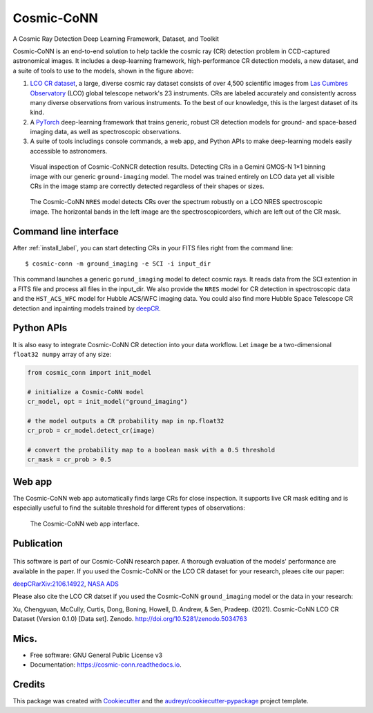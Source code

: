 ============
Cosmic-CoNN
============

A Cosmic Ray Detection Deep Learning Framework, Dataset, and Toolkit

.. image:: /_static/Cosmic-CoNN_overview.png
        :alt: Cosmic-CoNN overview

Cosmic-CoNN is an end-to-end solution to help tackle the cosmic ray (CR) detection problem in CCD-captured astronomical images. It includes a deep-learning framework, high-performance CR detection models, a new dataset, and a suite of tools to use to the models, shown in the figure above:

1. `LCO CR dataset <https://zenodo.org/record/5034763>`_, a large, diverse cosmic ray dataset  consists of over 4,500 scientific images from `Las Cumbres Observatory <https://lco.global/>`_ (LCO) global telescope network's 23 instruments. CRs are labeled accurately and consistently across many diverse observations from various instruments. To the best of our knowledge, this is the largest dataset of its kind. 

2. A `PyTorch <https://pytorch.org/>`_ deep-learning framework that trains generic, robust CR detection models for ground- and space-based imaging data, as well as spectroscopic observations.

3. A suite of tools includings console commands, a web app, and Python APIs to make deep-learning models easily accessible to astronomers.

.. figure:: /_static/fig11_gemini_results_demo.png
        :alt: Detection demo on Gemini data

        Visual inspection of Cosmic-CoNNCR detection results. Detecting CRs in a Gemini GMOS-N 1×1 binning image with our generic ``ground-imaging`` model. The model was trained entirely on LCO data yet all visible CRs in the image stamp are correctly detected regardless of their shapes or sizes.

.. figure:: /_static/fig11_nres_result_0034_1.png
        :alt: Detection demo on LCO NRES data

        The Cosmic-CoNN ``NRES`` model detects CRs over the spectrum robustly on a LCO NRES spectroscopic image. The horizontal bands in the left image are the spectroscopicorders, which are left out of the CR mask.

Command line interface
======================

After :ref:`install_label`, you can start detecting CRs in your FITS files right from the command line::

  $ cosmic-conn -m ground_imaging -e SCI -i input_dir

This command launches a generic ``gorund_imaging`` model to detect cosmic rays. It reads data from the SCI extention in a FITS file and process all files in the input_dir. We also provide the ``NRES`` model for CR detection in spectroscopic data and the ``HST_ACS_WFC`` model for Hubble ACS/WFC imaging data. You could also find more Hubble Space Telescope CR detection and inpainting models trained by `deepCR <https://github.com/profjsb/deepCR>`_.

Python APIs
===========

It is also easy to integrate Cosmic-CoNN CR detection into your data workflow. Let ``image`` be a two-dimensional ``float32 numpy`` array of any size:

.. code-block:: python

  from cosmic_conn import init_model

  # initialize a Cosmic-CoNN model
  cr_model, opt = init_model("ground_imaging")

  # the model outputs a CR probability map in np.float32
  cr_prob = cr_model.detect_cr(image)

  # convert the probability map to a boolean mask with a 0.5 threshold
  cr_mask = cr_prob > 0.5

Web app
=======

The Cosmic-CoNN web app automatically finds large CRs for close inspection. It supports live CR mask editing and is especially useful to find the suitable threshold for different types of observations:

.. figure:: /_static/cosmic_conn_web_app_interface.png
  :alt: an image shows the web-based CR detector interface

  The Cosmic-CoNN web app interface.

Publication
===========

.. figure:: /_static/paper_with_shadow.png

This software is part of our Cosmic-CoNN research paper. A thorough evaluation of the models' performance are available in the paper. If you used the Cosmic-CoNN or the LCO CR dataset for your research, pleaes cite our paper:

`deepCRarXiv:2106.14922 <https://arxiv.org/abs/2106.14922>`_, `NASA ADS <https://ui.adsabs.harvard.edu/abs/2021arXiv210614922X/abstract>`_

Please also cite the LCO CR datset if you used the Cosmic-CoNN ``ground_imaging`` model or the data in your research:

Xu, Chengyuan, McCully, Curtis, Dong, Boning, Howell, D. Andrew, & Sen, Pradeep. (2021). Cosmic-CoNN LCO CR Dataset (Version 0.1.0) [Data set]. Zenodo. http://doi.org/10.5281/zenodo.5034763


Mics.
=====

.. image:: https://img.shields.io/pypi/v/cosmic-conn.svg
        :target: https://pypi.python.org/pypi/cosmic-conn

.. image:: https://readthedocs.org/projects/cosmic-conn/badge/?version=latest
        :target: https://cosmic-conn.readthedocs.io/en/latest/?version=latest
        :alt: Documentation Status

.. image:: http://img.shields.io/badge/powered%20by-AstroPy-orange.svg?style=flat
        :: target: http://www.astropy.org/
        :alt: astropy

* Free software: GNU General Public License v3
* Documentation: https://cosmic-conn.readthedocs.io.


Credits
=======

This package was created with Cookiecutter_ and the `audreyr/cookiecutter-pypackage`_ project template.

.. _Cookiecutter: https://github.com/audreyr/cookiecutter
.. _`audreyr/cookiecutter-pypackage`: https://github.com/audreyr/cookiecutter-pypackage
